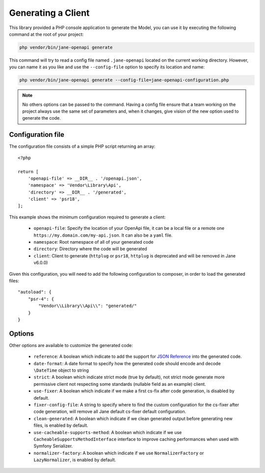 Generating a Client
===================

This library provided a PHP console application to generate the Model, you can use it by executing the following command
at the root of your project:

.. code-block:: bash

    php vendor/bin/jane-openapi generate

This command will try to read a config file named ``.jane-openapi`` located on the current working directory. However, you can name it as you
like and use the ``--config-file`` option to specify its location and name:

.. code-block:: bash

    php vendor/bin/jane-openapi generate --config-file=jane-openapi-configuration.php

.. note::
    No others options can be passed to the command. Having a config file ensure that a team working on the project always
    use the same set of parameters and, when it changes, give vision of the new option used to generate the code.

Configuration file
------------------

The configuration file consists of a simple PHP script returning an array::

    <?php

    return [
        'openapi-file' => __DIR__ . '/openapi.json',
        'namespace' => 'Vendor\Library\Api',
        'directory' => __DIR__ . '/generated',
        'client' => 'psr18',
    ];

This example shows the minimum configuration required to generate a client:

 * ``openapi-file``: Specify the location of your OpenApi file, it can be a local file or a remote one ``https://my.domain.com/my-api.json``.
   It can also be a ``yaml`` file.
 * ``namespace``: Root namespace of all of your generated code
 * ``directory``: Directory where the code will be generated
 * ``client``: Client to generate (``httplug`` or ``psr18``, ``httplug`` is deprecated and will be removed in Jane v6.0.0)

Given this configuration, you will need to add the following configuration to composer, in order to load the generated files::

    "autoload": {
        "psr-4": {
            "Vendor\\Library\\Api\\": "generated/"
        }
    }

Options
-------

Other options are available to customize the generated code:

 * ``reference``: A boolean which indicate to add the support for `JSON Reference`_ into the generated code.
 * ``date-format``: A date format to specify how the generated code should encode and decode ``\DateTime`` object to string
 * ``strict``: A boolean which indicate strict mode (true by default), not strict mode generate more permissive client
   not respecting some standards (nullable field as an example) client.
 * ``use-fixer``: A boolean which indicate if we make a first cs-fix after code generation, is disabled by default.
 * ``fixer-config-file``: A string to specify where to find the custom configuration for the cs-fixer after code generation, will remove all Jane default cs-fixer default configuration.
 * ``clean-generated``: A boolean which indicate if we clean generated output before generating new files, is enabled by default.
 * ``use-cacheable-supports-method``: A boolean which indicate if we use ``CacheableSupportsMethodInterface`` interface to improve caching performances when used with Symfony Serializer.
 * ``normalizer-factory``: A boolean which indicate if we use ``NormalizerFactory`` or ``LazyNormalizer``, is enabled by default.

.. _`JSON Reference`: https://tools.ietf.org/id/draft-pbryan-zyp-json-ref-03.html
